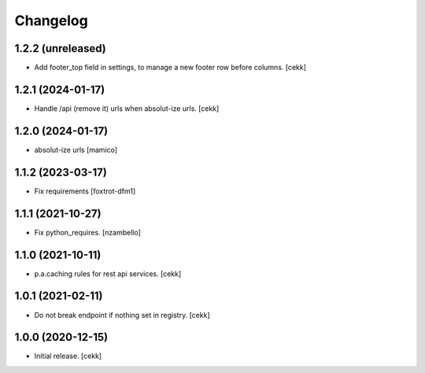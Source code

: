 Changelog
=========


1.2.2 (unreleased)
------------------

- Add footer_top field in settings, to manage a new footer row before columns.
  [cekk]


1.2.1 (2024-01-17)
------------------

- Handle /api (remove it) urls when absolut-ize urls.
  [cekk]


1.2.0 (2024-01-17)
------------------

- absolut-ize urls
  [mamico]


1.1.2 (2023-03-17)
------------------

- Fix requirements
  [foxtrot-dfm1]


1.1.1 (2021-10-27)
------------------

- Fix python_requires.
  [nzambello]

1.1.0 (2021-10-11)
------------------

- p.a.caching rules for rest api services.
  [cekk]


1.0.1 (2021-02-11)
------------------

- Do not break endpoint if nothing set in registry.
  [cekk]


1.0.0 (2020-12-15)
------------------

- Initial release.
  [cekk]
